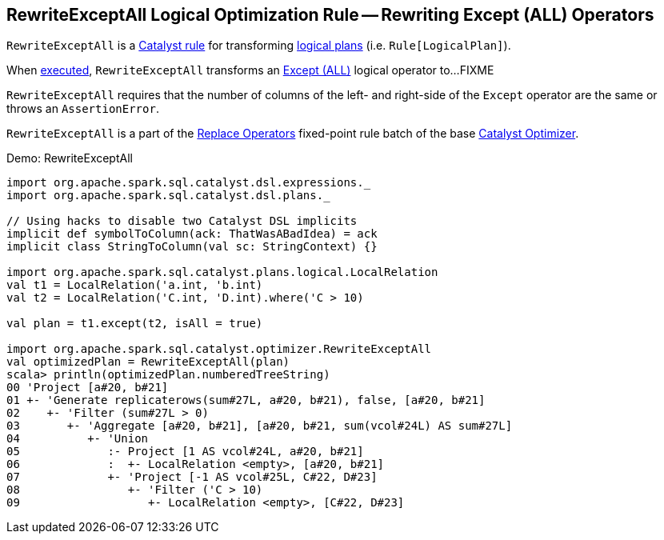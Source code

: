 == [[RewriteExceptAll]] RewriteExceptAll Logical Optimization Rule -- Rewriting Except (ALL) Operators

`RewriteExceptAll` is a link:spark-sql-catalyst-Rule.adoc[Catalyst rule] for transforming link:spark-sql-LogicalPlan.adoc[logical plans] (i.e. `Rule[LogicalPlan]`).

[[apply]]
When link:spark-sql-catalyst-Rule.adoc#apply[executed], `RewriteExceptAll` transforms an link:spark-sql-LogicalPlan-Except.adoc[Except (ALL)] logical operator to...FIXME

`RewriteExceptAll` requires that the number of columns of the left- and right-side of the `Except` operator are the same or throws an `AssertionError`.

`RewriteExceptAll` is a part of the link:spark-sql-Optimizer.adoc#Replace-Operators[Replace Operators] fixed-point rule batch of the base link:spark-sql-Optimizer.adoc[Catalyst Optimizer].

[[demo]]
.Demo: RewriteExceptAll
```
import org.apache.spark.sql.catalyst.dsl.expressions._
import org.apache.spark.sql.catalyst.dsl.plans._

// Using hacks to disable two Catalyst DSL implicits
implicit def symbolToColumn(ack: ThatWasABadIdea) = ack
implicit class StringToColumn(val sc: StringContext) {}

import org.apache.spark.sql.catalyst.plans.logical.LocalRelation
val t1 = LocalRelation('a.int, 'b.int)
val t2 = LocalRelation('C.int, 'D.int).where('C > 10)

val plan = t1.except(t2, isAll = true)

import org.apache.spark.sql.catalyst.optimizer.RewriteExceptAll
val optimizedPlan = RewriteExceptAll(plan)
scala> println(optimizedPlan.numberedTreeString)
00 'Project [a#20, b#21]
01 +- 'Generate replicaterows(sum#27L, a#20, b#21), false, [a#20, b#21]
02    +- 'Filter (sum#27L > 0)
03       +- 'Aggregate [a#20, b#21], [a#20, b#21, sum(vcol#24L) AS sum#27L]
04          +- 'Union
05             :- Project [1 AS vcol#24L, a#20, b#21]
06             :  +- LocalRelation <empty>, [a#20, b#21]
07             +- 'Project [-1 AS vcol#25L, C#22, D#23]
08                +- 'Filter ('C > 10)
09                   +- LocalRelation <empty>, [C#22, D#23]
```
